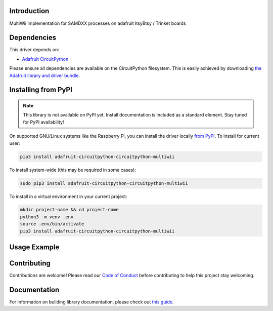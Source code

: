 Introduction
============

.. image:: https://readthedocs.org/projects/circuitpython-circuitpython_multiwii/badge/?version=latest
    :target: https://circuitpython-circuitpython_multiwii.readthedocs.io/
    :alt: Documentation Status

.. image:: https://img.shields.io/discord/327254708534116352.svg
    :target: https://discord.gg/nBQh6qu
    :alt: Discord

.. image:: https://travis-ci.com/charlklein/CircuitPython_CircuitPython_MultiWii.svg?branch=master
    :target: https://travis-ci.com/charlklein/CircuitPython_CircuitPython_MultiWii
    :alt: Build Status

MultiWii Implementation for SAMDXX processes on adafruit ItsyBtsy / Trinket boards


Dependencies
=============
This driver depends on:

* `Adafruit CircuitPython <https://github.com/adafruit/circuitpython>`_

Please ensure all dependencies are available on the CircuitPython filesystem.
This is easily achieved by downloading
`the Adafruit library and driver bundle <https://circuitpython.org/libraries>`_.

Installing from PyPI
=====================
.. note:: This library is not available on PyPI yet. Install documentation is included
   as a standard element. Stay tuned for PyPI availability!

.. todo:: Remove the above note if PyPI version is/will be available at time of release.
   If the library is not planned for PyPI, remove the entire 'Installing from PyPI' section.

On supported GNU/Linux systems like the Raspberry Pi, you can install the driver locally `from
PyPI <https://pypi.org/project/adafruit-circuitpython-circuitpython_multiwii/>`_. To install for current user:

.. code-block:: shell

    pip3 install adafruit-circuitpython-circuitpython-multiwii

To install system-wide (this may be required in some cases):

.. code-block:: shell

    sudo pip3 install adafruit-circuitpython-circuitpython-multiwii

To install in a virtual environment in your current project:

.. code-block:: shell

    mkdir project-name && cd project-name
    python3 -m venv .env
    source .env/bin/activate
    pip3 install adafruit-circuitpython-circuitpython-multiwii

Usage Example
=============

.. todo:: Add a quick, simple example. It and other examples should live in the examples folder and be included in docs/examples.rst.

Contributing
============

Contributions are welcome! Please read our `Code of Conduct
<https://github.com/charlklein/CircuitPython_CircuitPython_MultiWii/blob/master/CODE_OF_CONDUCT.md>`_
before contributing to help this project stay welcoming.

Documentation
=============

For information on building library documentation, please check out `this guide <https://learn.adafruit.com/creating-and-sharing-a-circuitpython-library/sharing-our-docs-on-readthedocs#sphinx-5-1>`_.
